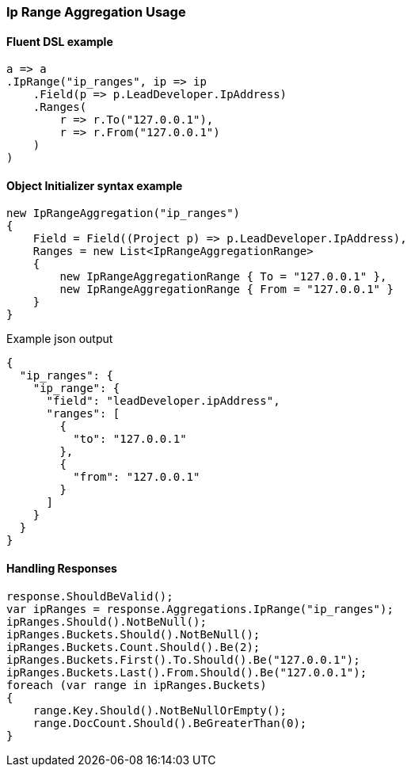 :ref_current: https://www.elastic.co/guide/en/elasticsearch/reference/7.3

:github: https://github.com/elastic/elasticsearch-net

:nuget: https://www.nuget.org/packages

////
IMPORTANT NOTE
==============
This file has been generated from https://github.com/elastic/elasticsearch-net/tree/7.x/src/Tests/Tests/Aggregations/Bucket/IpRange/IpRangeAggregationUsageTests.cs. 
If you wish to submit a PR for any spelling mistakes, typos or grammatical errors for this file,
please modify the original csharp file found at the link and submit the PR with that change. Thanks!
////

[[ip-range-aggregation-usage]]
=== Ip Range Aggregation Usage

==== Fluent DSL example

[source,csharp]
----
a => a
.IpRange("ip_ranges", ip => ip
    .Field(p => p.LeadDeveloper.IpAddress)
    .Ranges(
        r => r.To("127.0.0.1"),
        r => r.From("127.0.0.1")
    )
)
----

==== Object Initializer syntax example

[source,csharp]
----
new IpRangeAggregation("ip_ranges")
{
    Field = Field((Project p) => p.LeadDeveloper.IpAddress),
    Ranges = new List<IpRangeAggregationRange>
    {
        new IpRangeAggregationRange { To = "127.0.0.1" },
        new IpRangeAggregationRange { From = "127.0.0.1" }
    }
}
----

[source,javascript]
.Example json output
----
{
  "ip_ranges": {
    "ip_range": {
      "field": "leadDeveloper.ipAddress",
      "ranges": [
        {
          "to": "127.0.0.1"
        },
        {
          "from": "127.0.0.1"
        }
      ]
    }
  }
}
----

==== Handling Responses

[source,csharp]
----
response.ShouldBeValid();
var ipRanges = response.Aggregations.IpRange("ip_ranges");
ipRanges.Should().NotBeNull();
ipRanges.Buckets.Should().NotBeNull();
ipRanges.Buckets.Count.Should().Be(2);
ipRanges.Buckets.First().To.Should().Be("127.0.0.1");
ipRanges.Buckets.Last().From.Should().Be("127.0.0.1");
foreach (var range in ipRanges.Buckets)
{
    range.Key.Should().NotBeNullOrEmpty();
    range.DocCount.Should().BeGreaterThan(0);
}
----

